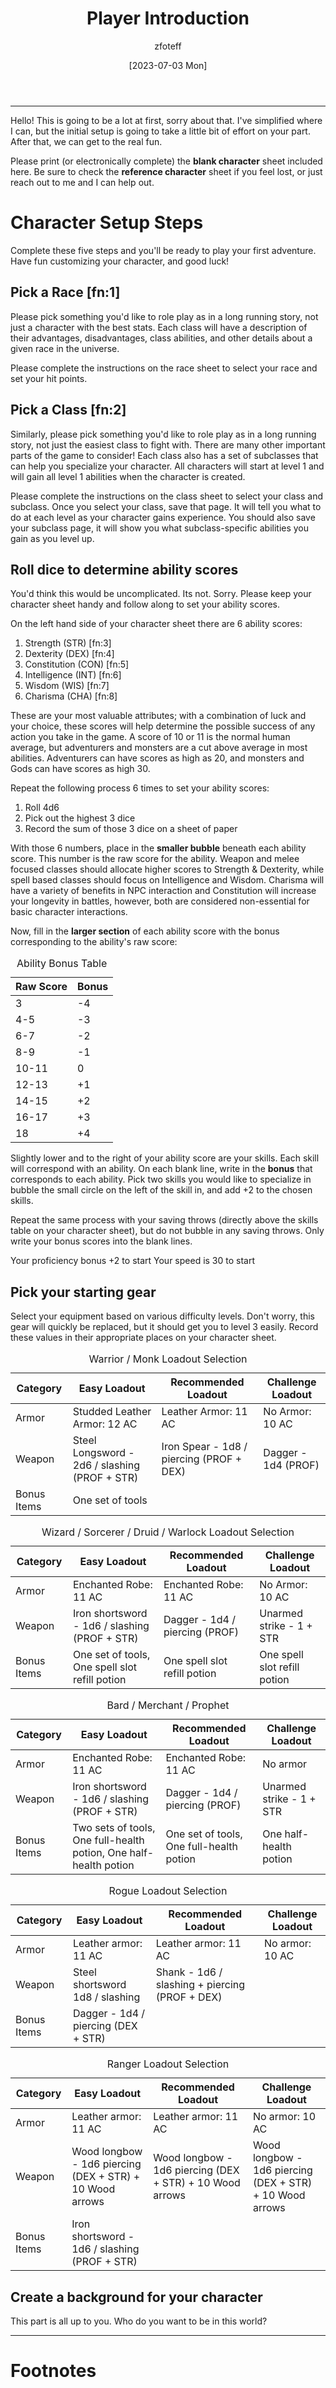 :PROPERTIES:
:ID:       f1eac65b-54c1-49f8-b117-e7d46f40b82c
:END:
#+title:    Player Introduction
#+author:   zfoteff
#+date:     [2023-07-03 Mon]
#+summary:  Player introduction page with initial character setup instructions
#+HTML_HEAD: <link rel="stylesheet" type="text/css" href="static/stylesheets/default-style.css" />

-----
Hello! This is going to be a lot at first, sorry about that. I've simplified where I can, but the initial setup is going to take a little bit of effort on your part. After that, we can get to the real fun.

Please print (or electronically complete) the *blank character* sheet included here. Be sure to check the *reference character* sheet if you feel lost, or just reach out to me and I can help out.

* Character Setup Steps
Complete these five steps and you'll be ready to play your first adventure. Have fun customizing your character, and good luck!
** Pick a Race [fn:1]
Please pick something you'd like to role play as in a long running story, not just a character with the best stats. Each class will have a description of their advantages, disadvantages, class abilities, and other details about a given race in the universe.

Please complete the instructions on the race sheet to select your race and set your hit points.
** Pick a Class [fn:2]
Similarly, please pick something you'd like to role play as in a long running story, not just the easiest class to fight with. There are many other important parts of the game to consider! Each class also has a set of subclasses that can help you specialize your character. All characters will start at level 1 and will gain all level 1 abilities when the character is created.

Please complete the instructions on the class sheet to select your class and subclass. Once you select your class, save that page. It will tell you what to do at each level as your character gains experience. You should also save your subclass page, it will show you what subclass-specific abilities you gain as you level up.
** Roll dice to determine ability scores
You'd think this would be uncomplicated. Its not. Sorry. Please keep your character sheet handy and follow along to set your ability scores.

On the left hand side of your character sheet there are 6 ability scores:
1. Strength (STR) [fn:3]
2. Dexterity (DEX) [fn:4]
3. Constitution (CON) [fn:5]
4. Intelligence (INT) [fn:6]
5. Wisdom (WIS) [fn:7]
6. Charisma (CHA) [fn:8]

These are your most valuable attributes; with a combination of luck and your choice, these scores will help determine the possible success of any action you take in the game. A score of 10 or 11 is the normal human average, but adventurers and monsters are a cut above average in most abilities. Adventurers can have scores as high as 20, and monsters and Gods can have scores as high 30.

Repeat the following process 6 times to set your ability scores:
1. Roll 4d6
2. Pick out the highest 3 dice
3. Record the sum of those 3 dice on a sheet of paper

With those 6 numbers, place in the *smaller bubble* beneath each ability score. This number is the raw score for the ability. Weapon and melee focused classes should allocate higher scores to Strength & Dexterity, while spell based classes should focus on Intelligence and Wisdom. Charisma will have a variety of benefits in NPC interaction and Constitution will increase your longevity in battles, however, both are considered non-essential for basic character interactions.

Now, fill in the *larger section* of each ability score with the bonus corresponding to the ability's raw score:

#+CAPTION: Ability Bonus Table
| Raw Score | Bonus |
|-----------+-------|
|         3 |    -4 |
|       4-5 |    -3 |
|       6-7 |    -2 |
|       8-9 |    -1 |
|     10-11 |     0 |
|     12-13 |    +1 |
|     14-15 |    +2 |
|     16-17 |    +3 |
|        18 |    +4 |

Slightly lower and to the right of your ability score are your skills. Each skill will correspond with an ability. On each blank line, write in the *bonus* that corresponds to each ability. Pick two skills you would like to specialize in bubble the small circle on the left of the skill in, and add +2 to the chosen skills.

Repeat the same process with your saving throws (directly above the skills table on your character sheet), but do not bubble in any saving throws. Only write your bonus scores into the blank lines.

Your proficiency bonus +2 to start
Your speed is 30 to start
** Pick your starting gear
Select your equipment based on various difficulty levels. Don't worry, this gear will quickly be replaced, but it should get you to level 3 easily. Record these values in their appropriate places on your character sheet.
#+CAPTION: Warrior / Monk Loadout Selection
| Category    | Easy Loadout                                  | Recommended Loadout                      | Challenge Loadout   |
|-------------+-----------------------------------------------+------------------------------------------+---------------------|
| Armor       | Studded Leather Armor: 12 AC                  | Leather Armor: 11 AC                     | No Armor: 10 AC     |
| Weapon      | Steel Longsword - 2d6 / slashing (PROF + STR) | Iron Spear - 1d8 / piercing (PROF + DEX) | Dagger - 1d4 (PROF) |
| Bonus Items | One set of tools                              |                                          |                     |
#+CAPTION: Wizard / Sorcerer / Druid / Warlock Loadout Selection
| Category    | Easy Loadout                                   | Recommended Loadout            | Challenge Loadout            |
|-------------+------------------------------------------------+--------------------------------+------------------------------|
| Armor       | Enchanted Robe: 11 AC                          | Enchanted Robe: 11 AC          | No Armor: 10 AC              |
| Weapon      | Iron shortsword - 1d6 / slashing (PROF + STR)  | Dagger - 1d4 / piercing (PROF) | Unarmed strike - 1 + STR     |
| Bonus Items | One set of tools, One spell slot refill potion | One spell slot refill potion   | One spell slot refill potion |
#+CAPTION: Bard / Merchant / Prophet
| Category    | Easy Loadout                                                      | Recommended Loadout                      | Challenge Loadout        |
|-------------+-------------------------------------------------------------------+------------------------------------------+--------------------------|
| Armor       | Enchanted Robe: 11 AC                                             | Enchanted Robe: 11 AC                    | No armor                 |
| Weapon      | Iron shortsword - 1d6 / slashing (PROF + STR)                     | Dagger - 1d4 / piercing (PROF)           | Unarmed strike - 1 + STR |
| Bonus Items | Two sets of tools, One full-health potion, One half-health potion | One set of tools, One full-health potion | One half-health potion   |
#+CAPTION: Rogue Loadout Selection
| Category    | Easy Loadout                        | Recommended Loadout                            | Challenge Loadout |
|-------------+-------------------------------------+------------------------------------------------+-------------------|
| Armor       | Leather armor: 11 AC                | Leather armor: 11 AC                           | No armor: 10 AC   |
| Weapon      | Steel shortsword 1d8 / slashing     | Shank - 1d6 / slashing + piercing (PROF + DEX) |                   |
| Bonus Items | Dagger - 1d4 / piercing (DEX + STR) |                                                |                   |
#+CAPTION: Ranger Loadout Selection
| Category    | Easy Loadout                                             | Recommended Loadout                                      | Challenge Loadout                                        |
|-------------+----------------------------------------------------------+----------------------------------------------------------+----------------------------------------------------------|
| Armor       | Leather armor: 11 AC                                     | Leather armor: 11 AC                                     | No armor: 10 AC                                          |
| Weapon      | Wood longbow - 1d6 piercing (DEX + STR) + 10 Wood arrows | Wood longbow - 1d6 piercing (DEX + STR) + 10 Wood arrows | Wood longbow - 1d6 piercing (DEX + STR) + 10 Wood arrows |
| Bonus Items | Iron shortsword - 1d6 / slashing (PROF + STR)            |                                                          |                                                          |
** Create a background for your character
This part is all up to you. Who do you want to be in this world?
-----
* Footnotes
